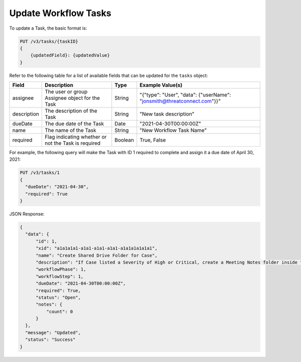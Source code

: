 Update Workflow Tasks
---------------------

To update a Task, the basic format is:

.. code::

    PUT /v3/tasks/{taskID}
    {
        {updatedField}: {updatedValue}
    }
  

Refer to the following table for a list of available fields that can be updated for the ``tasks`` object:

+----------------+------------------------------------------------------+----------+-------------------------------------------------------------------------+
| Field          | Description                                          | Type     | Example Value(s)                                                        |
+================+======================================================+==========+=========================================================================+
| assignee       | The user or group Assignee object for the Task       | String   | "{"type": "User", "data": {"userName": "jonsmith@threatconnect.com"}}"  |
+----------------+------------------------------------------------------+----------+-------------------------------------------------------------------------+
| description    | The description of the Task                          | String   | "New task description"                                                  |
+----------------+------------------------------------------------------+----------+-------------------------------------------------------------------------+
| dueDate        | The due date of the Task                             | Date     | "2021-04-30T00:00:00Z"                                                  |
+----------------+------------------------------------------------------+----------+-------------------------------------------------------------------------+
| name           | The name of the Task                                 | String   | "New Workflow Task Name"                                                |
+----------------+------------------------------------------------------+----------+-------------------------------------------------------------------------+
| required       | Flag indicating whether or not the Task is required  | Boolean  | True, False                                                             |
+----------------+------------------------------------------------------+----------+-------------------------------------------------------------------------+

For example, the following query will make the Task with ID 1 required to complete and assign it a due date of April 30, 2021:

.. code::

    PUT /v3/tasks/1
    {
      "dueDate": "2021-04-30",
      "required": True
    }

JSON Response:

.. code:: json

    {
      "data": {
          "id": 1,
          "xid": "a1a1a1a1-a1a1-a1a1-a1a1-a1a1a1a1a1a1",
          "name": "Create Shared Drive Folder for Case",
          "description": "If Case listed a Severity of High or Critical, create a Meeting Notes folder inside the Case folder.",
          "workflowPhase": 1,
          "workflowStep": 1,
          "dueDate": "2021-04-30T00:00:00Z",
          "required": True,
          "status": "Open",
          "notes": {
              "count": 0
          }
      },
      "message": "Updated",
      "status": "Success"
    }